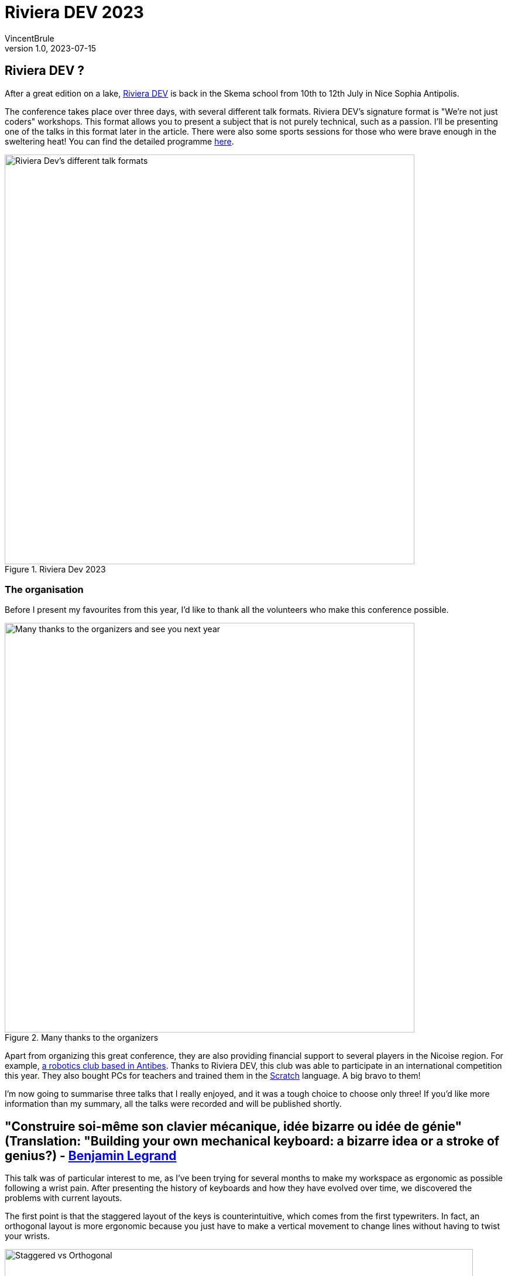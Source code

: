 = Riviera DEV 2023
VincentBrule
v1.0, 2023-07-15
:title: Riviera DEV 2023
:imagesdir: ../media/2023-07-15-riviera-dev
:lang: en
:tags: [conference, nice]

== Riviera DEV ?
After a great edition on a lake, https://rivieradev.fr/[Riviera DEV] is back in the Skema school from 10th to 12th July in Nice Sophia Antipolis.

The conference takes place over three days, with several different talk formats.
Riviera DEV's signature format is "We're not just coders" workshops.
This format allows you to present a subject that is not purely technical, such as a passion.
I'll be presenting one of the talks in this format later in the article.
There were also some sports sessions for those who were brave enough in the sweltering heat!
You can find the detailed programme https://rivieradev.fr/program[here].

.Riviera Dev 2023
image::talks.png[Riviera Dev's different talk formats, width = 700]

=== The organisation
Before I present my favourites from this year, I'd like to thank all the volunteers who make this conference possible.

.Many thanks to the organizers
image::end.jpg[Many thanks to the organizers and see you next year, width = 700]

Apart from organizing this great conference, they are also providing financial support to several players in the Nicoise region.
For example, https://lesmarabouteurs.fr/[a robotics club based in Antibes].
Thanks to Riviera DEV, this club was able to participate in an international competition this year.
They also bought PCs for teachers and trained them in the https://scratch.mit.edu/[Scratch] language.
A big bravo to them!

I'm now going to summarise three talks that I really enjoyed, and it was a tough choice to choose only three!
If you'd like more information than my summary, all the talks were recorded and will be published shortly.

== "Construire soi-même son clavier mécanique, idée bizarre ou idée de génie" (Translation: "Building your own mechanical keyboard: a bizarre idea or a stroke of genius?) - https://rivieradev.fr/orateur/1029[Benjamin Legrand]

This talk was of particular interest to me, as I've been trying for several months to make my workspace as ergonomic as possible following a wrist pain.
After presenting the history of keyboards and how they have evolved over time, we discovered the problems with current layouts.

The first point is that the staggered layout of the keys is counterintuitive, which comes from the first typewriters.
In fact, an orthogonal layout is more ergonomic because you just have to make a vertical movement to change lines without having to twist your wrists.

.Staggered vs Orthogonal
image::orthogonal.png[Staggered vs Orthogonal, width = 800]

The second point is the angle of the wrists to the keyboard.
Ideally, our wrists should be as shown in the photo below.
I dare you to be in this position with a conventional keyboard! It's really not pleasant.

.Wrist positions
image::wrist.png[Wrist positions, width = 800]

The solution to all these problems is the custom split keyboard.

You can choose the layout of the keys.
You can also position the keyboard in line with your handles to keep your arms parallel.

.Split Keyboard
image::keyboard1.jpeg[Example of a split keyboard, width = 800]

If you buy blank keys, you can use software like QMK configurator to find the layout that suits you best, or change the layout to suit the context.

.QMK configurator
image::keyboard.jpg[QMK configurator, width = 800]

I'm really looking forward to putting into practice what I've discovered in this talk.
Thanks again to Benjamin!
All his resources are on https://github.com/benjilegnard/make-your-own-keyboard/#readme[Github].


=== Tu fais du CSS et tu connais pas les Layout Shifts ?! Nan mais... (Translation: You do CSS and you don't know Layout Shifts?! Seriously...) - https://rivieradev.fr/orateur/1042[Raphaël Goetter]

"Layout shifts are visual instabilities, layout changes and content shifts during the display of a web page."

We've all seen layout shifts when surfing the web.
This can take different forms, such as an image that loads and moves the whole web page at once.
Or a font that also takes a long time to load and moves all the text once it has been applied.
In general, these problems occur with DOM elements added dynamically or resources loaded asynchronously.

These Layout Shifts are problematic for users and also for SEO with the Cumulative layout shift (CLS) metric.
For example, in the following video you can see just how frustrating the problem can be when you do the opposite action to the one initially planned.

.Layout shift example
image::layoutShift.gif[Layout shift example, width = 800]

The causes of layout shifts fall into four broad categories:

- page layout
- animations
- media
- fonts

Layout shifts are often caused by automatic values that depend on the content.
In fact, as we can see from the example below taken from https://speakerdeck.com/goetter/tu-fais-du-web-et-tu-ne-connais-pas-les-layout-shifts-nan-mais-dot-dot-dot?slide=20[the slides], a grid container with an auto-flow on the columns is problematic.

.Layout shift https://speakerdeck.com/goetter/tu-fais-du-web-et-tu-ne-connais-pas-les-layout-shifts-nan-mais-dot-dot-dot?slide=20[example]
image::layout.png[Layout shift example, width = 800]

This CSS code will tell the grid container to generate columns of equivalent size.
As a result, at the start we only have a single column.
Then the second column is loaded so the container splits into two columns, and again the same thing happens when the last column is loaded.
So there are 4 layout shifts in this little example.

These layout shifts are difficult to detect manually, but fortunately a number of tools exist to make the task easier!
For example https://chrome.google.com/webstore/detail/lighthouse/blipmdconlkpinefehnmjammfjpmpbjk?hl=fr[Lightouse] will give you an indication of CLS as well as advice on how to avoid them.
The Chrome DevTools are also very useful, as they allow you to replay the loading of your page step by step in order to identify layout shifts and detect problematic elements.

If you're interested in this subject, I highly recommend Raphaël's https://speakerdeck.com/goetter/tu-fais-du-web-et-tu-ne-connais-pas-les-layout-shifts-nan-mais-dot-dot-dot[slides], which are packed with examples and advice.

=== Les dessous des noms de domaines (Translation: Behind domain names) - https://rivieradev.fr/orateur/1086[Thomas Fabre]
This talk was about domain names and how they work.
Thomas worked for several years in a TLD (Top-Level Domain), AFNIC, which manages the `.fr` domain for example.

Without domain names, our experience of the Internet would be radically different.
Instead of typing the names of your favourite websites into your browser, you would have to remember the IP addresses of all the servers--a real headache.
Thanks to DNS and domain names, we all have access to a directory that simplifies this task.

After presenting the history of the Internet and domain names, Thomas described security risks such as *DNS Hijacking*.
To sum up, in this type of attack, when the user calls a DNS to resolve their domain name into an IP address, the hacker will falsify the response and redirect the user to a malicious server.

.DNS Hijacking (https://www.imperva.com/learn/application-security/dns-hijacking-redirection/[source])
image::hacker.png[DNS Hijacking, width = 800]

For more details on these attacks, I recommend this https://www.imperva.com/learn/application-security/dns-hijacking-redirection/[website].
And if you own a domain name, remember to activate https://www.cloudflare.com/en-gb/dns/dnssec/how-dnssec-works/[DNSSEC] if possible to make these attacks more difficult.

There are also some rather special domain names, such as `.onion`.
These names are not present within the Internet DNS Root but are only accessible via the Tor Network.

Thomas then explained the lifecycle of a domain name.

.Domain name lifecycle (https://whc.ca/blog/the-life-cycle-of-a-domain-name/[source])
image::lifecycle.svg[Domain name lifecycle, width = 800]

There are five main stages:

1. Available: The name is available for purchase.

2. Active: You have purchased the domain name. You can do whatever you want with it as long as you think about renewing it.

3. Expired: You have not renewed your domain. Your domain expires, but you can still renew it at no extra cost.

4. Redemption: You can renew your domain if no one has purchased it, but you will be charged an additional fee.

5. Pending Delete: The domain will become available.


If you buy a domain name, remember to activate auto-renew to avoid any nasty surprises!
In addition, there are websites like https://www.domcomp.com/[domcomp] to compare and find the best price to buy a domain name.

Thanks to Thomas, who has managed to make a complicated subject fascinating!

== Thanks Riviera Dev!
Thanks again to all the organisers who made this conference possible!
Thank you to https://lunatech.com/fr/[Lunatech] for giving me the opportunity to participate in this conference.

The tickets prices are really reasonable, and they offer https://rivieradev.fr/inscriptions[special rates for students].
All the photos from this year's event are available https://photos.app.goo.gl/zRDrLRPJ4oZpbuH98[here].

Thanks again to everyone and see you next year in Nice!
